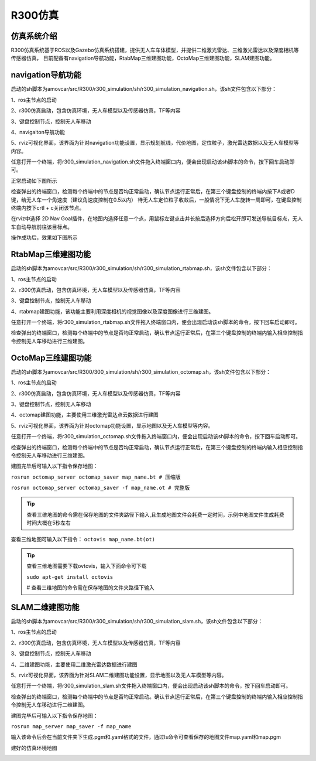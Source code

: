 R300仿真
=========================

仿真系统介绍
--------------------

R300仿真系统基于ROS以及Gazebo仿真系统搭建，提供无人车车体模型，并提供二维激光雷达、三维激光雷达以及深度相机等传感器仿真，
目前配备有navigation导航功能，RtabMap三维建图功能，OctoMap三维建图功能，SLAM建图功能。

navigation导航功能
---------------------

启动的sh脚本为amovcar/src/R300/r300_simulation/sh/r300_simulation_navigation.sh，该sh文件包含以下部分：

1、ros主节点的启动

2、r300仿真启动，包含仿真环境，无人车模型以及传感器仿真，TF等内容

3、键盘控制节点，控制无人车移动

4、navigaiton导航功能

5、rviz可视化界面，该界面为针对navigation功能设置，显示规划航线，代价地图，定位粒子，激光雷达数据以及无人车模型等内容。

任意打开一个终端，将r300_simulation_navigation.sh文件拖入终端窗口内，便会出现启动该sh脚本的命令，按下回车启动即可。

.. image:: ../../images/R300/R300-sim_navigation_1.png

正常启动如下图所示

.. image:: ../../images/R300/R300-sim_navigation_2.png

检查弹出的终端窗口，检测每个终端中的节点是否均正常启动，确认节点运行正常后，在第三个键盘控制的终端内按下A或者D键，给无人车一个角速度（建议角速度控制在0.5以内）
待无人车定位粒子收敛后，一般情况下无人车旋转一周即可，在键盘控制终端内按下crtl + c关闭该节点。

.. image:: ../../images/R300/R300-sim_navigation_3.png

在rviz中选择 2D Nav Goal插件，在地图内选择任意一个点，用鼠标左键点击并长按后选择方向后松开即可发送导航目标点，无人车自动导航前往该目标点。

.. image:: ../../images/R300/R300-sim_navigation_4.png

操作成功后，效果如下图所示

.. image:: ../../images/R300/R300-sim_navigation_5.png

RtabMap三维建图功能
---------------------

启动的sh脚本为amovcar/src/R300/r300_simulation/sh/r300_simulation_rtabmap.sh，该sh文件包含以下部分：

1、ros主节点的启动

2、r300仿真启动，包含仿真环境，无人车模型以及传感器仿真，TF等内容

3、键盘控制节点，控制无人车移动

4、rtabmap建图功能，该功能主要利用深度相机的视觉图像以及深度图像进行三维建图。

任意打开一个终端，将r300_simulation_rtabmap.sh文件拖入终端窗口内，便会出现启动该sh脚本的命令，按下回车启动即可。

检查弹出的终端窗口，检测每个终端中的节点是否均正常启动，确认节点运行正常后，在第三个键盘控制的终端内输入相应控制指令控制无人车移动进行三维建图。

.. image:: ../../images/R300/R300-sim_rtabmap_1.png

OctoMap三维建图功能
---------------------

启动的sh脚本为amovcar/src/R300/300_simulation/sh/r300_simulation_octomap.sh，该sh文件包含以下部分：

1、ros主节点的启动

2、r300仿真启动，包含仿真环境，无人车模型以及传感器仿真，TF等内容

3、键盘控制节点，控制无人车移动

4、octomap建图功能，主要使用三维激光雷达点云数据进行建图

5、rviz可视化界面，该界面为针对octomap功能设置，显示地图以及无人车模型等内容。

任意打开一个终端，将r300_simulation_octomap.sh文件拖入终端窗口内，便会出现启动该sh脚本的命令，按下回车启动即可。

检查弹出的终端窗口，检测每个终端中的节点是否均正常启动，确认节点运行正常后，在第三个键盘控制的终端内输入相应控制指令控制无人车移动进行三维建图。

.. image:: ../../images/R300/R300-sim_octomap_1.png

建图完毕后可输入以下指令保存地图：

``rosrun octomap_server octomap_saver map_name.bt # 压缩版``

``rosrun octomap_server octomap_saver -f map_name.ot # 完整版``

.. tip::
    查看三维地图的命令需在保存地图的文件夹路径下输入,且生成地图文件会耗费一定时间，示例中地图文件生成耗费时间大概在5秒左右

.. image:: ../../images/R300/R300-sim_octomap_2.png


查看三维地图可输入以下指令：
``octovis map_name.bt(ot)``

.. tip::
    查看三维地图需要下载ovtovis，输入下面命令可下载

    ``sudo apt-get install octovis``

    # 查看三维地图的命令需在保存地图的文件夹路径下输入

.. image:: ../../images/R300/R300-sim_octomap_3.png


SLAM二维建图功能
---------------------

启动的sh脚本为amovcar/src/R300/r300_simulation/sh/r300_simulation_slam.sh，该sh文件包含以下部分：

1、ros主节点的启动

2、r300仿真启动，包含仿真环境，无人车模型以及传感器仿真，TF等内容

3、键盘控制节点，控制无人车移动

4、二维建图功能，主要使用二维激光雷达数据进行建图

5、rviz可视化界面，该界面为针对SLAM二维建图功能设置，显示地图以及无人车模型等内容。

任意打开一个终端，将r300_simulation_slam.sh文件拖入终端窗口内，便会出现启动该sh脚本的命令，按下回车启动即可。

检查弹出的终端窗口，检测每个终端中的节点是否均正常启动。确认节点运行正常后，在第三个键盘控制的终端内输入相应控制指令控制无人车移动进行二维建图。

.. image:: ../../images/R300/R300-sim_slam_1.png

建图完毕后可输入以下指令保存地图：

``rosrun map_server map_saver -f map_name``



.. image:: ../../images/R300/R300-sim_slam_2.png

输入该命令后会在当前文件夹下生成.pgm和.yaml格式的文件，通过ls命令可查看保存的地图文件map.yaml和map.pgm

.. image:: ../../images/R300/R300-sim_slam_3.png

建好的仿真环境地图

.. image:: ../../images/R300/R300-sim_slam_4.png

